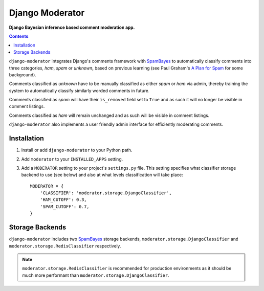 Django Moderator
================
**Django Bayesian inference based comment moderation app.**

.. contents:: Contents
    :depth: 5

``django-moderator`` integrates Django's comments framework with SpamBayes_ to automatically classify comments into three categories, *ham*, *spam* or *unknown*, based on previous learning (see Paul Graham's `A Plan for Spam <http://www.paulgraham.com/spam.html>`_ for some background).

Comments classified as *unknown* have to be manually classified as either *spam* or *ham* via admin, thereby training the system to automatically classify similarly worded comments in future.

Comments classified as *spam* will have their ``is_removed`` field set to ``True`` and as such it will no longer be visible in comment listings.

Comments classified as *ham* will remain unchanged and as such will be visible in comment listings.

``django-moderator`` also implements a user friendly admin interface for efficiently moderating comments.


Installation
------------

#. Install or add ``django-moderator`` to your Python path.

#. Add ``moderator`` to your ``INSTALLED_APPS`` setting.

#. Add a ``MODERATOR`` setting to your project's ``settings.py`` file. This setting specifies what classifier storage backend to use (see below) and also at what levels classification will take place::
   
    MODERATOR = {
        'CLASSIFIER': 'moderator.storage.DjangoClassifier',
        'HAM_CUTOFF': 0.3,
        'SPAM_CUTOFF': 0.7,
    }


Storage Backends
----------------
``django-moderator`` includes two SpamBayes_ storage backends, ``moderator.storage.DjangoClassifier`` and ``moderator.storage.RedisClassifier`` respectively. 

.. note::
    ``moderator.storage.RedisClassifier`` is recommended for production environments as it should be much more performant than ``moderator.storage.DjangoClassifier``.


.. _SpamBayes: http://spambayes.sourceforge.net/
